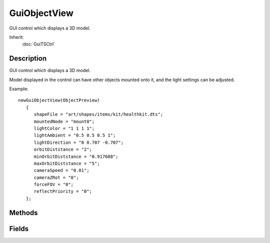 GuiObjectView
=============

GUI control which displays a 3D model.

Inherit:
	:doc:`GuiTSCtrl`

Description
-----------

GUI control which displays a 3D model.

Model displayed in the control can have other objects mounted onto it, and the light settings can be adjusted.

Example::

	newGuiObjectView(ObjectPreview)
	   {
	      shapeFile = "art/shapes/items/kit/healthkit.dts";
	      mountedNode = "mount0";
	      lightColor = "1 1 1 1";
	      lightAmbient = "0.5 0.5 0.5 1";
	      lightDirection = "0 0.707 -0.707";
	      orbitDiststance = "2";
	      minOrbitDiststance = "0.917688";
	      maxOrbitDiststance = "5";
	      cameraSpeed = "0.01";
	      cameraZRot = "0";
	      forceFOV = "0";
	      reflectPriority = "0";
	   };


Methods
-------


.. cpp:function:: float GuiObjectView::getCameraSpeed()

	Return the current multiplier for camera zooming and rotation.

	:return:  zooming / rotation multiplier value.

	Example::

		// Request the current camera zooming and rotation multiplier value
		%multiplier = %thisGuiObjectView.getCameraSpeed();

.. cpp:function:: string GuiObjectView::getModel()

	Return the model displayed in this view.

	:return: Name of the displayed model.

	Example::

		// Request the displayed model name from the GuiObjectView object.
		%modelName = %thisGuiObjectView.getModel();

.. cpp:function:: string GuiObjectView::getMountedModel()

	Return the name of the mounted model.

	:return: Name of the mounted model.

	Example::

		// Request the name of the mounted model from the GuiObjectView object
		%mountedModelName = %thisGuiObjectView.getMountedModel();

.. cpp:function:: string GuiObjectView::getMountSkin(int param1, int param2)

	Return the name of skin used on the mounted model.

	:return: Name of the skin used on the mounted model.

	Example::

		// Request the skin name from the model mounted on to the main model in the control
		%mountModelSkin = %thisGuiObjectView.getMountSkin();

.. cpp:function:: float GuiObjectView::getOrbitDistance()

	Return the current distance at which the camera orbits the object.

	:return: The distance at which the camera orbits the object.

	Example::

		// Request the current orbit distance
		%orbitDistance = %thisGuiObjectView.getOrbitDistance();

.. cpp:function:: string GuiObjectView::getSkin()

	Return the name of skin used on the primary model.

	:return: Name of the skin used on the primary model.

	Example::

		// Request the name of the skin used on the primary model in the control
		%skinName = %thisGuiObjectView.getSkin();

.. cpp:function:: void GuiObjectView::onMouseEnter()

	Called whenever the mouse enters the control.

	Example::

		// The mouse has entered the control, causing the callback to occurGuiObjectView::onMouseEnter(%this)
		   {
		      // Code to run when the mouse enters this control
		   }

.. cpp:function:: void GuiObjectView::onMouseLeave()

	Called whenever the mouse leaves the control.

	Example::

		// The mouse has left the control, causing the callback to occurGuiObjectView::onMouseLeave(%this)
		   {
		      // Code to run when the mouse leaves this control
		   }

.. cpp:function:: void GuiObjectView::setCameraSpeed(float factor)

	Sets the multiplier for the camera rotation and zoom speed.

	:param factor: Multiplier for camera rotation and zoom speed.

	Example::

		// Set the factor value
		%factor = "0.75";
		
		// Inform the GuiObjectView object to set the camera speed.
		%thisGuiObjectView.setCameraSpeed(%factor);

.. cpp:function:: void GuiObjectView::setLightAmbient(ColorF color)

	Set the light ambient color on the sun object used to render the model.

	:param color: Ambient color of sunlight.

	Example::

		// Define the sun ambient color value
		%color = "1.0 0.4 0.6";
		
		// Inform the GuiObjectView object to set the sun ambient color to the requested value
		%thisGuiObjectView.setLightAmbient(%color);

.. cpp:function:: void GuiObjectView::setLightColor(ColorF color)

	Set the light color on the sun object used to render the model.

	:param color: Color of sunlight.

	Example::

		// Set the color value for the sun
		%color = "1.0 0.4 0.5";
		
		// Inform the GuiObjectView object to change the sun color to the defined value
		%thisGuiObjectView.setLightColor(%color);

.. cpp:function:: void GuiObjectView::setLightDirection(Point3F direction)

	Set the light direction from which to light the model.

	:param direction: XYZ direction from which the light will shine on the model

	Example::

		// Set the light direction
		%direction = "1.0 0.2 0.4"// Inform the GuiObjectView object to change the light direction to the defined value
		%thisGuiObjectView.setLightDirection(%direction);

.. cpp:function:: void GuiObjectView::setModel(string shapeName)

	Sets the model to be displayed in this control.

	:param shapeName: Name of the model to display.

	Example::

		// Define the model we want to display
		%shapeName = "gideon.dts";
		
		// Tell the GuiObjectView object to display the defined model
		%thisGuiObjectView.setModel(%shapeName);

.. cpp:function:: void GuiObjectView::setMount(string shapeName, string mountNodeIndexOrName)

	Mounts the given model to the specified mount point of the primary model displayed in this control. Detailed description

	:param shapeName: Name of the model to mount.
	:param mountNodeIndexOrName: Index or name of the mount point to be mounted to. If index, corresponds to "mountN" in your shape where N is the number passed here.

	Example::

		// Set the shapeName to mount
		%shapeName = "GideonGlasses.dts"// Set the mount node of the primary model in the control to mount the new shape at
		%mountNodeIndexOrName = "3";
		//OR:
		%mountNodeIndexOrName = "Face";
		
		// Inform the GuiObjectView object to mount the shape at the specified node.
		%thisGuiObjectView.setMount(%shapeName,%mountNodeIndexOrName);

.. cpp:function:: void GuiObjectView::setMountedModel(string shapeName)

	Sets the model to be mounted on the primary model.

	:param shapeName: Name of the model to mount.

	Example::

		// Define the model name to mount
		%modelToMount = "GideonGlasses.dts";
		
		// Inform the GuiObjectView object to mount the defined model to the existing model in the control
		%thisGuiObjectView.setMountedModel(%modelToMount);

.. cpp:function:: void GuiObjectView::setMountSkin(string skinName)

	Sets the skin to use on the mounted model.

	:param skinName: Name of the skin to set on the model mounted to the main model in the control

	Example::

		// Define the name of the skin
		%skinName = "BronzeGlasses";
		
		// Inform the GuiObjectView Control of the skin to use on the mounted model
		%thisGuiObjectViewCtrl.setMountSkin(%skinName);

.. cpp:function:: void GuiObjectView::setOrbitDistance(float distance)

	Sets the distance at which the camera orbits the object. Clamped to the acceptable range defined in the class by min and max orbit distances. Detailed description

	:param distance: The distance to set the orbit to (will be clamped).

	Example::

		// Define the orbit distance value
		%orbitDistance = "1.5";
		
		// Inform the GuiObjectView object to set the orbit distance to the defined value
		%thisGuiObjectView.setOrbitDistance(%orbitDistance);

.. cpp:function:: void GuiObjectView::setSeq(string indexOrName)

	Sets the animation to play for the viewed object.

	:param indexOrName: The index or name of the animation to play.

	Example::

		// Set the animation index value, or animation sequence name.
		%indexVal = "3";
		//OR:
		%indexVal = "idle";
		
		// Inform the GuiObjectView object to set the animation sequence of the object in the control.
		%thisGuiObjectVew.setSeq(%indexVal);

.. cpp:function:: void GuiObjectView::setSkin(string skinName)

	Sets the skin to use on the model being displayed.

	:param skinName: Name of the skin to use.

	Example::

		// Define the skin we want to apply to the main model in the control
		%skinName = "disco_gideon";
		
		// Inform the GuiObjectView control to update the skin the to defined skin
		%thisGuiObjectView.setSkin(%skinName);

Fields
------


.. cpp:member:: string  GuiObjectView::animSequence

	The animation sequence to play on the model.

.. cpp:member:: Point3F  GuiObjectView::cameraRotation

	Set the camera rotation.

.. cpp:member:: float  GuiObjectView::cameraSpeed

	Multiplier for mouse camera operations.

.. cpp:member:: ColorF  GuiObjectView::lightAmbient

	Ambient color of the sunlight used to render the model.

.. cpp:member:: ColorF  GuiObjectView::lightColor

	Diffuse color of the sunlight used to render the model.

.. cpp:member:: Point3F  GuiObjectView::lightDirection

	Direction from which the model is illuminated.

.. cpp:member:: float  GuiObjectView::maxOrbitDiststance

	Minimum distance below which the camera will not zoom in further.

.. cpp:member:: float  GuiObjectView::minOrbitDiststance

	Maxiumum distance to which the camera can be zoomed out.

.. cpp:member:: string  GuiObjectView::mountedNode

	Name of node on primary model to which to mount the secondary shape.

.. cpp:member:: filename  GuiObjectView::mountedShapeFile

	Optional shape file to mount on the primary model (e.g. weapon).

.. cpp:member:: string  GuiObjectView::mountedSkin

	Skin name used on mounted shape file.

.. cpp:member:: float  GuiObjectView::orbitDiststance

	Distance from which to render the model.

.. cpp:member:: filename  GuiObjectView::shapeFile

	The object model shape file to show in the view.

.. cpp:member:: string  GuiObjectView::skin

	The skin to use on the object model.
